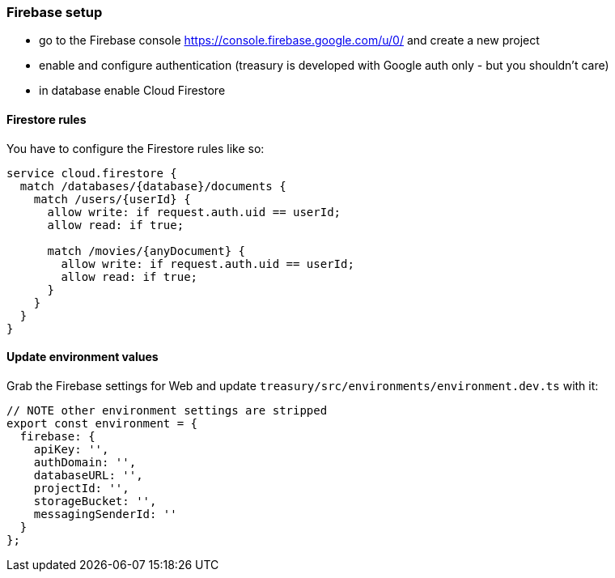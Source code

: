 === Firebase setup
* go to the Firebase console https://console.firebase.google.com/u/0/ and create a new project
* enable and configure authentication (treasury is developed with Google auth only - but you shouldn't care)
* in database enable Cloud Firestore

==== Firestore rules
You have to configure the Firestore rules like so:

[source,json]
-------------------
service cloud.firestore {
  match /databases/{database}/documents {
    match /users/{userId} {
      allow write: if request.auth.uid == userId;
      allow read: if true;

      match /movies/{anyDocument} {
        allow write: if request.auth.uid == userId;
        allow read: if true;
      }
    }
  }
}
-------------------

==== Update environment values
Grab the Firebase settings for Web and update `treasury/src/environments/environment.dev.ts` with it:

[source,typescript]
-------------------
// NOTE other environment settings are stripped
export const environment = {
  firebase: {
    apiKey: '',
    authDomain: '',
    databaseURL: '',
    projectId: '',
    storageBucket: '',
    messagingSenderId: ''
  }
};
-------------------